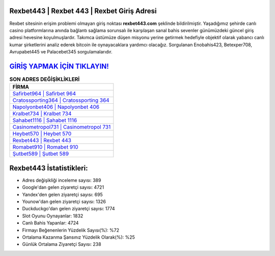 ﻿Rexbet443 | Rexbet 443 | Rexbet Giriş Adresi
===================================

.. image:: images/rexbet-giris.jpg
   :width: 600
   
Rexbet sitesinin erişim problemi olmayan giriş noktası **rexbet443.com** şeklinde bildirilmiştir. Yaşadığımız şehirde canlı casino platformlarına anında bağlantı sağlama sorunsalı ile karşılaşan sanal bahis sevenler günümüzdeki güncel giriş adresi hevesine koyulmuşlardır. Takımca üstümüze düşen misyonu yerine getirmek hedefiyle objektif olarak yabancı canlı kumar şirketlerini analiz ederek bitcoin ile oynayacaklara yardımcı olacağız. Sorgulanan Enobahis423, Betexper708, Avrupabet445 ve Palacebet345 sorgulamalarıdır.

`GİRİŞ YAPMAK İÇİN TIKLAYIN! <https://uclck.me/gonow>`_
==============

.. list-table:: **SON ADRES DEĞİŞİKLİKLERİ**
   :widths: 100
   :header-rows: 1

   * - FİRMA
   * - `Safirbet964 | Safirbet 964 <safirbet964-safirbet-964-safirbet-giris-adresi.html>`_
   * - `Cratossporting364 | Cratossporting 364 <cratossporting364-cratossporting-364-cratossporting-giris-adresi.html>`_
   * - `Napolyonbet406 | Napolyonbet 406 <napolyonbet406-napolyonbet-406-napolyonbet-giris-adresi.html>`_	 
   * - `Kralbet734 | Kralbet 734 <kralbet734-kralbet-734-kralbet-giris-adresi.html>`_	 
   * - `Sahabet1116 | Sahabet 1116 <sahabet1116-sahabet-1116-sahabet-giris-adresi.html>`_ 
   * - `Casinometropol731 | Casinometropol 731 <casinometropol731-casinometropol-731-casinometropol-giris-adresi.html>`_
   * - `Heybet570 | Heybet 570 <heybet570-heybet-570-heybet-giris-adresi.html>`_	 
   * - `Rexbet443 | Rexbet 443 <rexbet443-rexbet-443-rexbet-giris-adresi.html>`_
   * - `Romabet910 | Romabet 910 <romabet910-romabet-910-romabet-giris-adresi.html>`_
   * - `Şutbet589 | Şutbet 589 <sutbet589-sutbet-589-sutbet-giris-adresi.html>`_
	 
Rexbet443 İstatistikleri:
===================================	 
* Adres değişikliği inceleme sayısı: 389
* Google'dan gelen ziyaretçi sayısı: 4721
* Yandex'den gelen ziyaretçi sayısı: 695
* Younow'dan gelen ziyaretçi sayısı: 1326
* Duckduckgo'dan gelen ziyaretçi sayısı: 1774
* Slot Oyunu Oynayanlar: 1832
* Canlı Bahis Yapanlar: 4724
* Firmayı Beğenenlerin Yüzdelik Sayısı(%): %72
* Ortalama Kazanma Şansınız Yüzdelik Olarak(%): %25
* Günlük Ortalama Ziyaretçi Sayısı: 238
